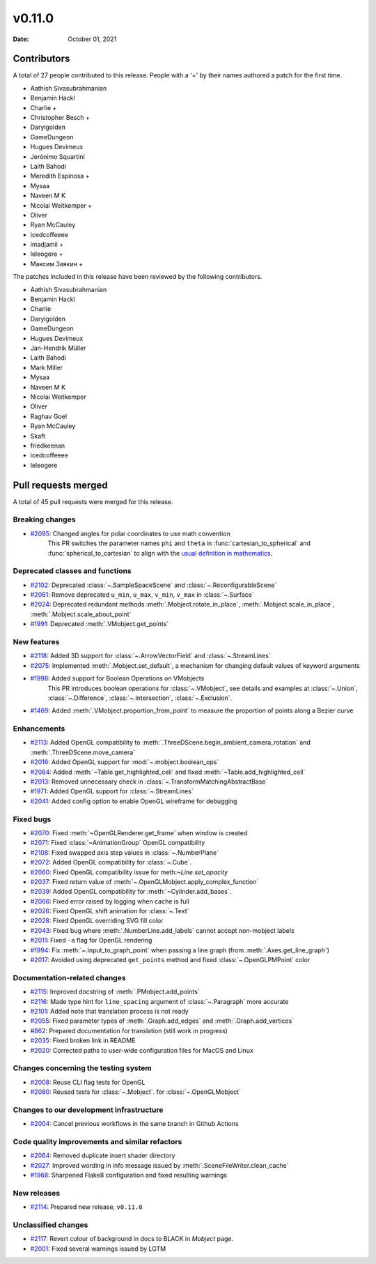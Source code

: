 *******
v0.11.0
*******

:Date: October 01, 2021

Contributors
============

A total of 27 people contributed to this
release. People with a '+' by their names authored a patch for the first
time.

* Aathish Sivasubrahmanian
* Benjamin Hackl
* Charlie +
* Christopher Besch +
* Darylgolden
* GameDungeon
* Hugues Devimeux
* Jerónimo Squartini
* Laith Bahodi
* Meredith Espinosa +
* Mysaa
* Naveen M K
* Nicolai Weitkemper +
* Oliver
* Ryan McCauley
* icedcoffeeee
* imadjamil +
* leleogere +
* Максим Заякин +


The patches included in this release have been reviewed by
the following contributors.

* Aathish Sivasubrahmanian
* Benjamin Hackl
* Charlie
* Darylgolden
* GameDungeon
* Hugues Devimeux
* Jan-Hendrik Müller
* Laith Bahodi
* Mark Miller
* Mysaa
* Naveen M K
* Nicolai Weitkemper
* Oliver
* Raghav Goel
* Ryan McCauley
* Skaft
* friedkeenan
* icedcoffeeee
* leleogere

Pull requests merged
====================

A total of 45 pull requests were merged for this release.

Breaking changes
----------------

* `#2095 <https://github.com/ManimCommunity/manim/pull/2095>`__: Changed angles for polar coordinates to use math convention
   This PR switches the parameter names ``phi`` and ``theta`` in :func:`cartesian_to_spherical` and :func:`spherical_to_cartesian` to align with the `usual definition in mathematics <https://user-images.githubusercontent.com/83535735/131709630-87290522-7747-4b21-9411-dd3d35ebaf0f.png>`__.

Deprecated classes and functions
--------------------------------

* `#2102 <https://github.com/ManimCommunity/manim/pull/2102>`__: Deprecated :class:`~.SampleSpaceScene` and :class:`~.ReconfigurableScene`


* `#2061 <https://github.com/ManimCommunity/manim/pull/2061>`__: Remove deprecated ``u_min``, ``u_max``, ``v_min``, ``v_max`` in :class:`~.Surface`


* `#2024 <https://github.com/ManimCommunity/manim/pull/2024>`__: Deprecated redundant methods :meth:`.Mobject.rotate_in_place`, :meth:`.Mobject.scale_in_place`, :meth:`.Mobject.scale_about_point`


* `#1991 <https://github.com/ManimCommunity/manim/pull/1991>`__: Deprecated :meth:`.VMobject.get_points`


New features
------------

* `#2118 <https://github.com/ManimCommunity/manim/pull/2118>`__: Added 3D support for :class:`~.ArrowVectorField` and :class:`~.StreamLines`


* `#2075 <https://github.com/ManimCommunity/manim/pull/2075>`__: Implemented :meth:`.Mobject.set_default`, a mechanism for changing default values of keyword arguments


* `#1998 <https://github.com/ManimCommunity/manim/pull/1998>`__: Added support for Boolean Operations on VMobjects
   This PR introduces boolean operations for :class:`~.VMobject`, see details and examples at
   :class:`~.Union`, :class:`~.Difference`, :class:`~.Intersection`, :class:`~.Exclusion`.

* `#1469 <https://github.com/ManimCommunity/manim/pull/1469>`__: Added :meth:`.VMobject.proportion_from_point` to measure the proportion of points along a Bezier curve


Enhancements
------------

* `#2113 <https://github.com/ManimCommunity/manim/pull/2113>`__: Added OpenGL compatibility to :meth:`.ThreeDScene.begin_ambient_camera_rotation` and :meth:`.ThreeDScene.move_camera`


* `#2016 <https://github.com/ManimCommunity/manim/pull/2016>`__: Added OpenGL support for :mod:`~.mobject.boolean_ops`


* `#2084 <https://github.com/ManimCommunity/manim/pull/2084>`__: Added :meth:`~Table.get_highlighted_cell` and fixed :meth:`~Table.add_highlighted_cell`


* `#2013 <https://github.com/ManimCommunity/manim/pull/2013>`__: Removed unnecessary check in :class:`~.TransformMatchingAbstractBase`


* `#1971 <https://github.com/ManimCommunity/manim/pull/1971>`__: Added OpenGL support for :class:`~.StreamLines`


* `#2041 <https://github.com/ManimCommunity/manim/pull/2041>`__: Added config option to enable OpenGL wireframe for debugging


Fixed bugs
----------

* `#2070 <https://github.com/ManimCommunity/manim/pull/2070>`__: Fixed :meth:`~OpenGLRenderer.get_frame` when window is created


* `#2071 <https://github.com/ManimCommunity/manim/pull/2071>`__: Fixed :class:`~AnimationGroup` OpenGL compatibility


* `#2108 <https://github.com/ManimCommunity/manim/pull/2108>`__: Fixed swapped axis step values in :class:`~.NumberPlane`


* `#2072 <https://github.com/ManimCommunity/manim/pull/2072>`__: Added OpenGL compatibility for :class:`~.Cube`.


* `#2060 <https://github.com/ManimCommunity/manim/pull/2060>`__: Fixed OpenGL compatibility issue for meth:`~Line.set_opacity`


* `#2037 <https://github.com/ManimCommunity/manim/pull/2037>`__: Fixed return value of :meth:`~.OpenGLMobject.apply_complex_function`


* `#2039 <https://github.com/ManimCommunity/manim/pull/2039>`__: Added OpenGL compatibility for :meth:`~Cylinder.add_bases`.


* `#2066 <https://github.com/ManimCommunity/manim/pull/2066>`__: Fixed error raised by logging when cache is full


* `#2026 <https://github.com/ManimCommunity/manim/pull/2026>`__: Fixed OpenGL shift animation for :class:`~.Text`


* `#2028 <https://github.com/ManimCommunity/manim/pull/2028>`__: Fixed OpenGL overriding SVG fill color


* `#2043 <https://github.com/ManimCommunity/manim/pull/2043>`__: Fixed bug where :meth:`.NumberLine.add_labels`  cannot accept non-mobject labels


* `#2011 <https://github.com/ManimCommunity/manim/pull/2011>`__: Fixed ``-a`` flag for OpenGL rendering


* `#1994 <https://github.com/ManimCommunity/manim/pull/1994>`__: Fix :meth:`~.input_to_graph_point` when passing a line graph (from :meth:`.Axes.get_line_graph`)


* `#2017 <https://github.com/ManimCommunity/manim/pull/2017>`__: Avoided using deprecated ``get_points`` method and fixed :class:`~.OpenGLPMPoint` color


Documentation-related changes
-----------------------------

* `#2115 <https://github.com/ManimCommunity/manim/pull/2115>`__: Improved docstring of :meth:`.PMobject.add_points`


* `#2116 <https://github.com/ManimCommunity/manim/pull/2116>`__: Made type hint for ``line_spacing`` argument of :class:`~.Paragraph` more accurate

* `#2101 <https://github.com/ManimCommunity/manim/pull/2101>`__: Added note that translation process is not ready


* `#2055 <https://github.com/ManimCommunity/manim/pull/2055>`__: Fixed parameter types of :meth:`.Graph.add_edges` and :meth:`.Graph.add_vertices`


* `#862 <https://github.com/ManimCommunity/manim/pull/862>`__: Prepared documentation for translation (still work in progress)


* `#2035 <https://github.com/ManimCommunity/manim/pull/2035>`__: Fixed broken link in README


* `#2020 <https://github.com/ManimCommunity/manim/pull/2020>`__:  Corrected paths to user-wide configuration files for MacOS and Linux


Changes concerning the testing system
-------------------------------------

* `#2008 <https://github.com/ManimCommunity/manim/pull/2008>`__: Reuse CLI flag tests for OpenGL


* `#2080 <https://github.com/ManimCommunity/manim/pull/2080>`__: Reused tests for :class:`~.Mobject`. for :class:`~.OpenGLMobject`


Changes to our development infrastructure
-----------------------------------------

* `#2004 <https://github.com/ManimCommunity/manim/pull/2004>`__: Cancel previous workflows in the same branch in Github Actions


Code quality improvements and similar refactors
-----------------------------------------------

* `#2064 <https://github.com/ManimCommunity/manim/pull/2064>`__: Removed duplicate insert shader directory


* `#2027 <https://github.com/ManimCommunity/manim/pull/2027>`__: Improved wording in info message issued by :meth:`.SceneFileWriter.clean_cache`


* `#1968 <https://github.com/ManimCommunity/manim/pull/1968>`__: Sharpened Flake8 configuration and fixed resulting warnings


New releases
------------

* `#2114 <https://github.com/ManimCommunity/manim/pull/2114>`__: Prepared new release, ``v0.11.0``


Unclassified changes
--------------------

* `#2117 <https://github.com/ManimCommunity/manim/pull/2117>`__: Revert colour of background in docs to BLACK in `Mobject` page.


* `#2001 <https://github.com/ManimCommunity/manim/pull/2001>`__: Fixed several warnings issued by LGTM
